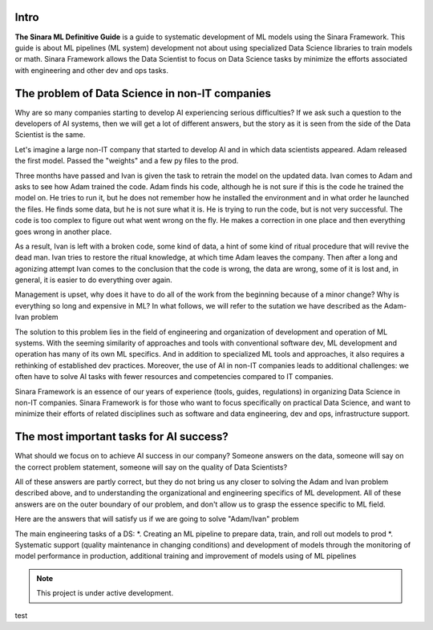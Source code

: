 Intro
=====

**The Sinara ML Definitive Guide** is a guide to systematic development of ML models using the Sinara Framework. This guide is about ML pipelines (ML system) development not about using specialized Data Science libraries to train models or math. Sinara Framework allows the Data Scientist to focus on Data Science tasks by minimize the efforts associated with engineering and other dev and ops tasks.

The problem of Data Science in non-IT companies 
===============================================
Why are so many companies starting to develop AI experiencing serious difficulties? If we ask such a question to the developers of AI systems, then we will get a lot of different answers, but the story as it is seen from the side of the Data Scientist is the same.

Let's imagine a large non-IT company that started to develop AI and in which data scientists appeared. Adam released the first model. Passed the "weights" and a few py files to the prod. 

Three months have passed and Ivan is given the task to retrain the model on the updated data. Ivan comes to Adam and asks to see how Adam trained the code. Adam finds his code, although he is not sure if this is the code he trained the model on. He tries to run it, but he does not remember how he installed the environment and in what order he launched the files. He finds some data, but he is not sure what it is. He is trying to run the code, but is not very successful. The code is too complex to figure out what went wrong on the fly. He makes a correction in one place and then everything goes wrong in another place.

As a result, Ivan is left with a broken code, some kind of data, a hint of some kind of ritual procedure that will revive the dead man. Ivan tries to restore the ritual knowledge, at which time Adam leaves the company. Then after a long and agonizing attempt Ivan comes to the conclusion that the code is wrong, the data are wrong, some of it is lost and, in general, it is easier to do everything over again.

Management is upset, why does it have to do all of the work from the beginning because of a minor change? Why is everything so long and expensive in ML? In what follows, we will refer to the sutation we have described as the Adam-Ivan problem

The solution to this problem lies in the field of engineering and organization of development and operation of ML systems. With the seeming similarity of approaches and tools with conventional software dev, ML development and operation has many of its own ML specifics. And in addition to specialized ML tools and approaches, it also requires a rethinking of established dev practices. Moreover, the use of AI in non-IT companies leads to additional challenges: we often have to solve AI tasks with fewer resources and competencies compared to IT companies. 

Sinara Framework is an essence of our years of experience (tools, guides, regulations) in organizing Data Science in non-IT companies. Sinara Framework is for those who want to focus specifically on practical Data Science, and want to minimize their efforts of related disciplines such as software and data engineering, dev and ops, infrastructure support.
   
The most important tasks for AI success?
=====================================================
What should we focus on to achieve AI success in our company? Someone answers on the data, someone will say on the correct problem statement, someone will say on the quality of Data Scientists?

All of these answers are partly correct, but they do not bring us any closer to solving the Adam and Ivan problem described above, and to understanding the organizational and engineering specifics of ML development. All of these answers are on the outer boundary of our problem, and don't allow us to grasp the essence specific to ML field.

Here are the answers that will satisfy us if we are going to solve "Adam/Ivan" problem

The main engineering tasks of a DS:
*. Creating an ML pipeline to prepare data, train, and roll out models to prod
*. Systematic support (quality maintenance in changing conditions) and development of models through the monitoring of model performance in production, additional training and improvement of models using of ML pipelines

.. note::

   This project is under active development.

test



